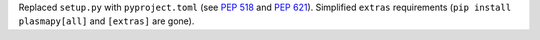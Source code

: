 Replaced ``setup.py`` with ``pyproject.toml`` (see :pep:`518` and :pep:`621`).
Simplified ``extras`` requirements (``pip install plasmapy[all]`` and ``[extras]``
are gone).
